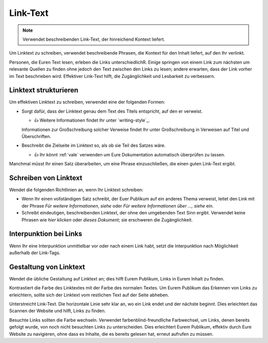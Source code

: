 Link-Text
=========

.. note::
    Verwendet beschreibenden Link-Text, der hinreichend Kontext liefert.

Um Linktext zu schreiben, verwendet beschreibende Phrasen, die Kontext für den
Inhalt liefert, auf den Ihr verlinkt.

Personen, die Euren Text lesen, erleben die Links unterschiedlichR. Einige
springen von einem Link zum nächsten um relevante Quellen zu finden ohne jedoch
den Text zwischen den Links zu lesen; andere erwarten, dass der Link vorher im
Text beschrieben wird. Effektiver Link-Text hilft, die Zugänglichkeit und
Lesbarkeit zu verbessern.

Linktext strukturieren
----------------------

Um effektiven Linktext zu schreiben, verwendet eine der folgenden Formen:

* Sorgt dafür, dass der Linktext genau dem Text des Titels entspricht, auf den
  er verweist.

  * 👍 Weitere Informationen findet Ihr unter `writing-style`_.

  Informationen zur Großschreibung solcher Verweise findet Ihr unter
  Großschreibung in Verweisen auf Titel und Überschriften.

* Beschreibt die Zielseite im Linktext so, als ob sie Teil des Satzes wäre.

  * 👍 Ihr könnt :ref:`vale` verwenden um Eure Dokumentation automatisch
    überprüfen zu lassen.

Manchmal müsst Ihr einen Satz überarbeiten, um eine Phrase einzuschließen, die
einen guten Link-Text ergibt.

Schreiben von Linktext
----------------------

Wendet die folgenden Richtlinien an, wenn Ihr Linktext schreiben:

* Wenn Ihr einen vollständigen Satz schreibt, der Euer Publikum auf ein anderes
  Thema verweist, leitet den Link mit der Phrase *Für weitere Informationen*,
  *siehe* oder *Für weitere Informationen über …, siehe* ein.

* Schreibt eindeutigen, beschreibenden Linktext, der ohne den umgebenden Text
  Sinn ergibt. Verwendet keine Phrasen wie *hier klicken* oder *dieses
  Dokument*; sie erschweren die Zugänglichkeit.

Interpunktion bei Links
-----------------------

Wenn Ihr eine Interpunktion unmittelbar vor oder nach einem Link habt, setzt die
Interpunktion nach Möglichkeit außerhalb der Link-Tags.

Gestaltung von Linktext
-----------------------

Wendet die übliche Gestaltung auf Linktext an; dies hilft Eurem Publikum, Links
in Eurem Inhalt zu finden.

Kontrastiert die Farbe des Linktextes mit der Farbe des normalen Textes. Um Eurem
Publikum das Erkennen von Links zu erleichtern, sollte sich der Linktext vom
restlichen Text auf der Seite abheben.

Unterstreicht Link-Text. Die horizontale Linie sehr klar an, wo ein Link endet
und der nächste beginnt. Dies erleichtert das Scannen der Website und hilft,
Links zu finden.

Besuchte Links sollten die Farbe wechseln. Verwendet farbenblind-freundliche
Farbwechsel, um Links, denen bereits gefolgt wurde, von noch nicht besuchten
Links zu unterscheiden. Dies erleichtert Eurem Publikum, effektiv durch Eure
Website zu navigieren, ohne dass es Inhalte, die es bereits gelesen hat, erneut
aufrufen zu müssen.
